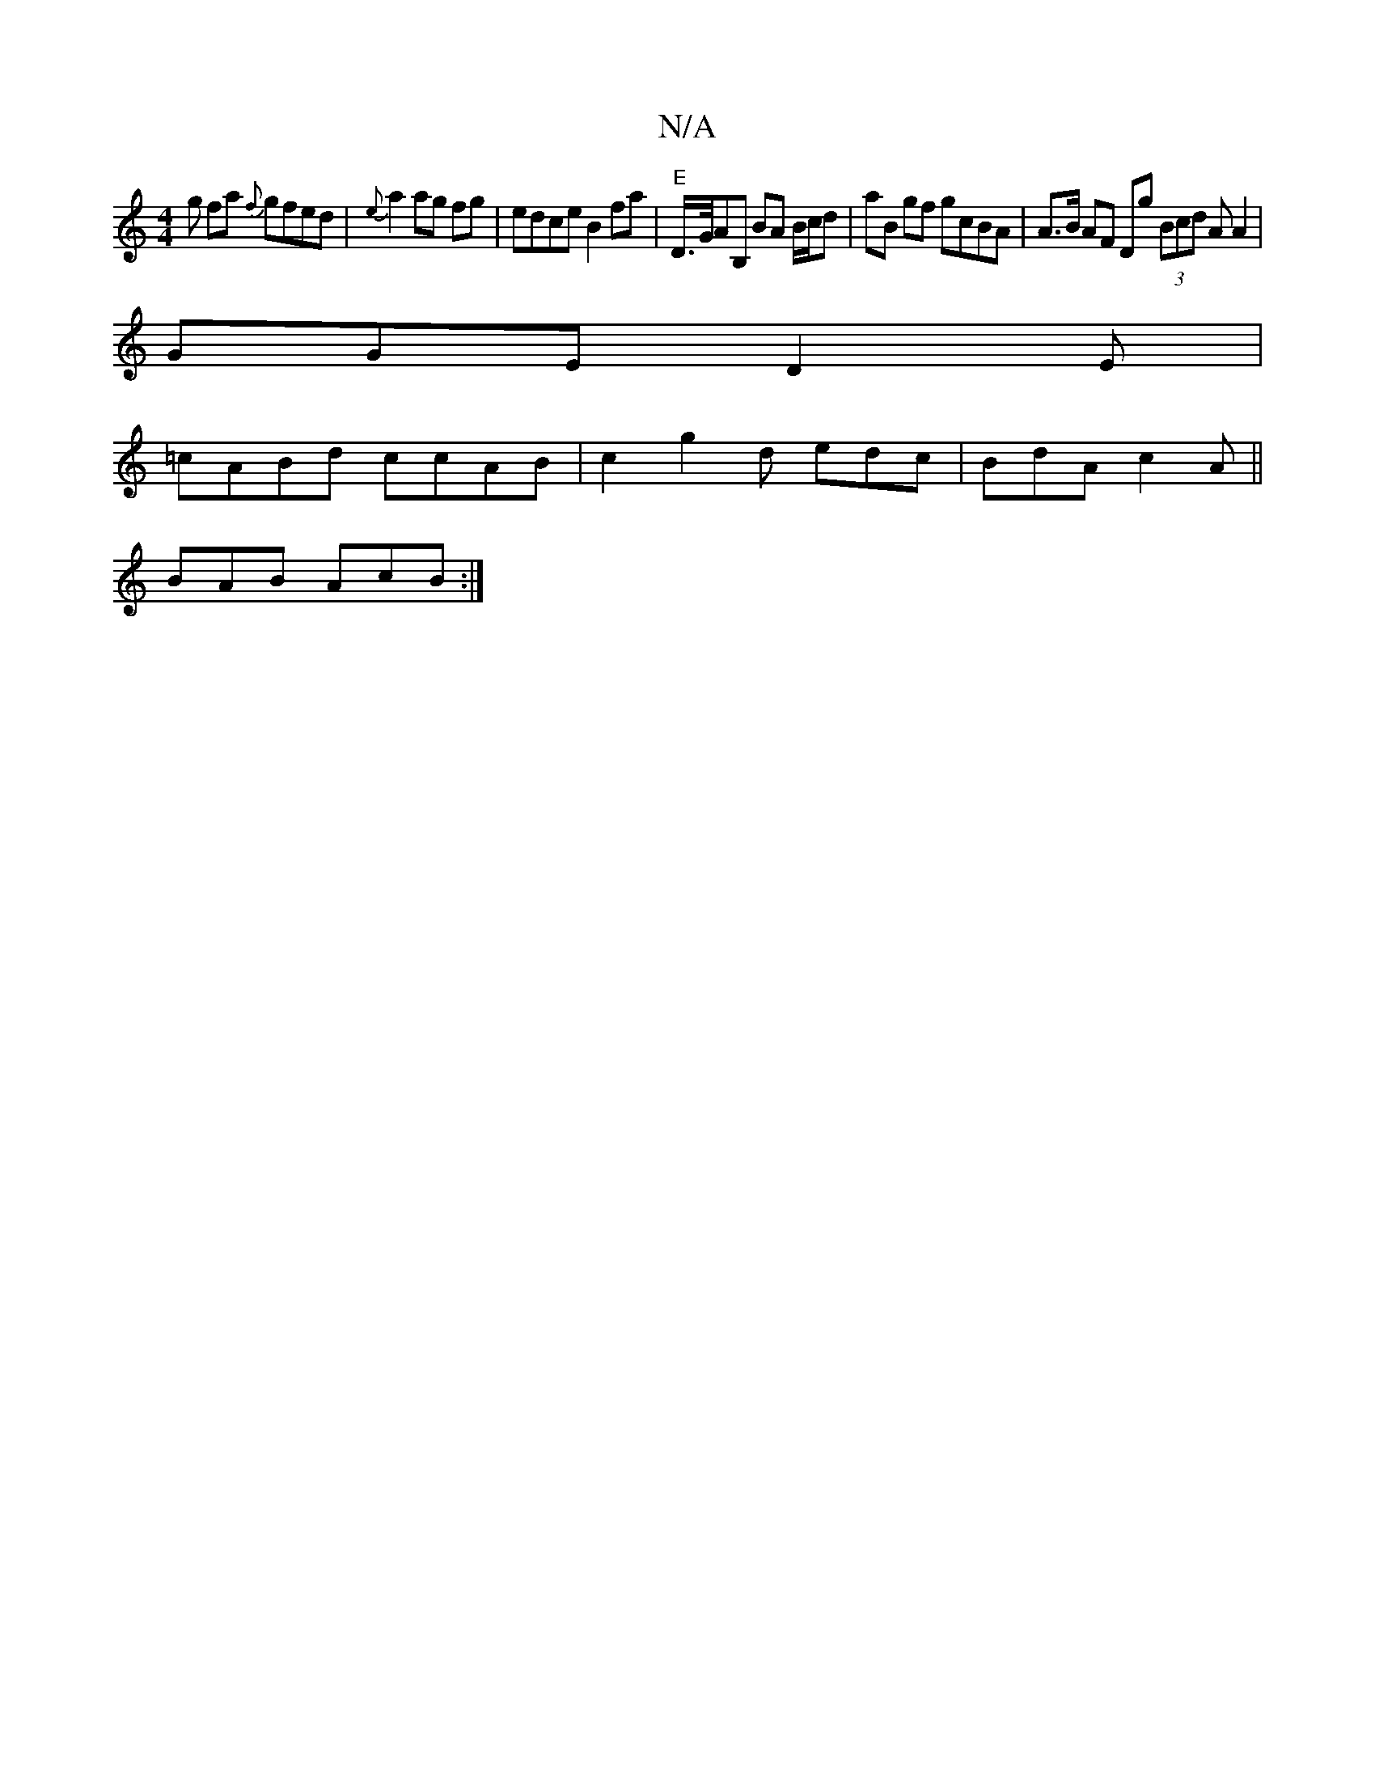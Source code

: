 X:1
T:N/A
M:4/4
R:N/A
K:Cmajor
g fa{f} gfed|{e}a2ag fg|edce B2 fa | "E" D/>G/AB, BA B/c/d|aB gf gcBA | A>B AF Dg (3Bcd AA2 |
GGE D2E |
=cABd ccAB|c2g2 d edc|BdA c2A ||
BAB AcB:|

g||e2 gg edf2|f4 a2gf|]

F~G3 E~E4D|F2F2E2 G2 (B2 cB